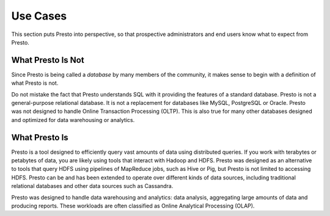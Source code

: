 =========
Use Cases
=========

This section puts Presto into perspective, so that prospective
administrators and end users know what to expect from Presto.

------------------
What Presto Is Not
------------------

Since Presto is being called a *database* by many members of the community,
it makes sense to begin with a definition of what Presto is not.

Do not mistake the fact that Presto understands SQL with it providing
the features of a standard database. Presto is not a general-purpose
relational database. It is not a replacement for databases like MySQL,
PostgreSQL or Oracle. Presto was not designed to handle Online
Transaction Processing (OLTP). This is also true for many other
databases designed and optimized for data warehousing or analytics.

--------------
What Presto Is
--------------

Presto is a tool designed to efficiently query vast amounts of data
using distributed queries. If you work with terabytes or petabytes of
data, you are likely using tools that interact with Hadoop and HDFS.
Presto was designed as an alternative to tools that query HDFS
using pipelines of MapReduce jobs, such as Hive or Pig, but Presto
is not limited to accessing HDFS. Presto can be and has been extended
to operate over different kinds of data sources, including traditional
relational databases and other data sources such as Cassandra.

Presto was designed to handle data warehousing and analytics: data analysis,
aggregating large amounts of data and producing reports. These workloads
are often classified as Online Analytical Processing (OLAP).
